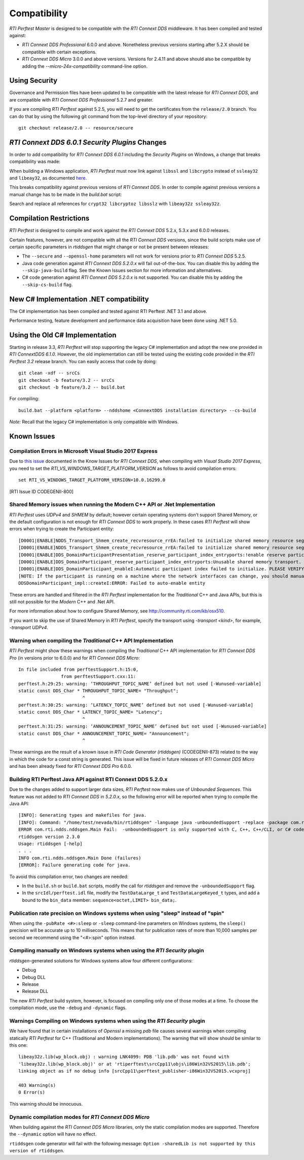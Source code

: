 .. _section-compatibility:

Compatibility
=============

*RTI Perftest Master* is designed to be compatible with the *RTI Connext DDS*
middleware. It has been compiled and tested against:

- *RTI Connext DDS Professional* 6.0.0 and above. Nonetheless previous versions
  starting after 5.2.X should be compatible with certain exceptions.

- *RTI Connext DDS Micro* 3.0.0 and above versions. Versions for 2.4.11 and above
  should also be compatible by adding the `--micro-24x-compatibility` command-line
  option.

Using Security
~~~~~~~~~~~~~~

Governance and Permission files have been updated to be compatible with
the latest release for *RTI Connext DDS*, and are compatible with *RTI
Connext DDS Professional* 5.2.7 and greater.

If you are compiling *RTI Perftest* against 5.2.5, you will need to get
the certificates from the ``release/2.0`` branch. You can do that by
using the following git command from the top-level directory of your
repository:

::

    git checkout release/2.0 -- resource/secure

*RTI Connext DDS 6.0.1 Security Plugins* Changes
~~~~~~~~~~~~~~~~~~~~~~~~~~~~~~~~~~~~~~~~~~~~~~~~

In order to add compatibility for *RTI Connext DDS 6.0.1* including the
*Security Plugins* on Windows, a change that breaks compatibility was made:

When building a Windows application, *RTI Perftest* must now link against
``libssl`` and ``libcrypto`` instead of ``ssleay32`` and ``libeay32``, as documented
`here <https://community.rti.com/static/documentation/connext-dds/6.0.1/doc/manuals/migration_guide/601/product601/security601.html>`__.

This breaks compatibility against previous versions of *RTI Connext DDS*. In order
to compile against previous versions a manual change has to be made in the `build.bat`
script:

Search and replace all references for ``crypt32 libcryptoz libsslz`` with ``libeay32z ssleay32z``.

Compilation Restrictions
~~~~~~~~~~~~~~~~~~~~~~~~

*RTI Perftest* is designed to compile and work against the *RTI Connext
DDS* 5.2.x, 5.3.x and 6.0.0 releases.

Certain features, however, are not compatible with all the *RTI Connext
DDS* versions, since the build scripts make use of certain specific
parameters in *rtiddsgen* that might change or not be present between
releases:

-  The ``--secure`` and ``--openssl-home`` parameters will not work for
   versions prior to *RTI Connext DDS* 5.2.5.

-  Java code generation against *RTI Connext DDS 5.2.0.x* will fail
   out-of-the-box. You can disable this by adding the ``--skip-java-build``
   flag. See the Known Issues section for more information and
   alternatives.

-  C# code generation against *RTI Connext DDS 5.2.0.x* is not
   supported. You can disable this by adding the ``--skip-cs-build``
   flag.

New C# Implementation .NET compatibility
~~~~~~~~~~~~~~~~~~~~~~~~~~~~~~~~~~~~~~~~
The C# implementation has been compiled and tested against RTI Perftest .NET 3.1 and above.

Performance testing, feature development and performance data acquisition have been done
using .NET 5.0.

Using the Old C# Implementation
~~~~~~~~~~~~~~~~~~~~~~~~~~~~~~~
Starting in release 3.3, *RTI Perftest* will stop supporting
the legacy C# implementation and adopt the new one provided in *RTI ConnextDDS 6.1.0*.
However, the old implementation can still be tested using the existing code provided in
the *RTI Perftest 3.2* release branch. You can easily access that code by doing:

::

    git clean -xdf -- srcCs
    git checkout -b feature/3.2 -- srcCs
    git checkout -b feature/3.2 -- build.bat

For compiling:

::

    build.bat --platform <platform> --nddshome <ConnextDDS installation directory> --cs-build

*Note:* Recall that the legacy C# implementation is only compatible with Windows.

Known Issues
~~~~~~~~~~~~

Compilation Errors in Microsoft Visual Studio 2017 Express
++++++++++++++++++++++++++++++++++++++++++++++++++++++++++

Due to `this issue <https://community.rti.com/static/documentation/connext-dds/6.0.0/doc/manuals/connext_dds/code_generator/html_files/RTI_CodeGenerator_ReleaseNotes/index.htm#code_generator/ReleaseNotes/KnownIssues/Known_Issues.htm?Highlight=RTI_VS_WINDOWS_TARGET_PLATFORM_VERSION>`__
documented in the Know Issues for *RTI Connext DDS*, when compiling with
*Visual Studio 2017 Express*, you need to set the `RTI_VS_WINDOWS_TARGET_PLATFORM_VERSION`
as follows to avoid compilation errors:

::

    set RTI_VS_WINDOWS_TARGET_PLATFORM_VERSION=10.0.16299.0

[RTI Issue ID CODEGENII-800]

Shared Memory issues when running the Modern C++ API or .Net Implementation
+++++++++++++++++++++++++++++++++++++++++++++++++++++++++++++++++++++++++++

*RTI Perftest* uses `UDPv4` and `SHMEM` by default; however certain operating
systems don't support Shared Memory, or the default configuration is not enough for
*RTI Connext DDS* to work properly. In these cases *RTI Perftest* will show
errors when trying to create the Participant entity:

::

    [D0001|ENABLE]NDDS_Transport_Shmem_create_recvresource_rrEA:failed to initialize shared memory resource segment for key 0x40894a
    [D0001|ENABLE]NDDS_Transport_Shmem_create_recvresource_rrEA:failed to initialize shared memory resource segment for key 0x40894c
    [D0001|ENABLE]DDS_DomainParticipantPresentation_reserve_participant_index_entryports:!enable reserve participant index
    [D0001|ENABLE]DDS_DomainParticipant_reserve_participant_index_entryports:Unusable shared memory transport. For a more in-depth explanation of the possible problem and solution, please visit http://community.rti.com/kb/osx510.
    [D0001|ENABLE]DDS_DomainParticipant_enableI:Automatic participant index failed to initialize. PLEASE VERIFY CONSISTENT TRANSPORT / DISCOVERY CONFIGURATION.
    [NOTE: If the participant is running on a machine where the network interfaces can change, you should manually set wire protocol's participant id]
    DDSDomainParticipant_impl::createI:ERROR: Failed to auto-enable entity

These errors are handled and filtered in the *RTI Perftest* implementation for
the *Traditional* C++ and Java APIs, but this is still not possible for the
*Modern* C++ and .Net API.

For more information about how to configure Shared Memory, see http://community.rti.com/kb/osx510.

If you want to skip the use of Shared Memory in *RTI Perftest*, specify the transport using `-transport <kind>`, for example, `-transport UDPv4`.

Warning when compiling the *Traditional* C++ API Implementation
+++++++++++++++++++++++++++++++++++++++++++++++++++++++++++++++

*RTI Perftest* might show these warnings when compiling the *Traditional* C++
API implementation for *RTI Connext DDS Pro* (in versions prior to 6.0.0) and
for *RTI Connext DDS Micro*:

::

    In file included from perftestSupport.h:15:0,
                    from perftestSupport.cxx:11:
    perftest.h:29:25: warning: ‘THROUGHPUT_TOPIC_NAME’ defined but not used [-Wunused-variable]
    static const DDS_Char * THROUGHPUT_TOPIC_NAME= "Throughput";
                            ^
    perftest.h:30:25: warning: ‘LATENCY_TOPIC_NAME’ defined but not used [-Wunused-variable]
    static const DDS_Char * LATENCY_TOPIC_NAME= "Latency";
                            ^
    perftest.h:31:25: warning: ‘ANNOUNCEMENT_TOPIC_NAME’ defined but not used [-Wunused-variable]
    static const DDS_Char * ANNOUNCEMENT_TOPIC_NAME= "Announcement";
                            ^

These warnings are the result of a known issue in *RTI Code Generator (rtiddsgen)* (CODEGENII-873) related to the way in which
the code for a const string is generated. This issue will be fixed in future releases of *RTI Connext DDS Micro* and has been
already fixed for *RTI Connext DDS Pro* 6.0.0.


Building RTI Perftest Java API against RTI Connext DDS 5.2.0.x
++++++++++++++++++++++++++++++++++++++++++++++++++++++++++++++

Due to the changes added to support larger data sizes, *RTI
Perftest* now makes use of *Unbounded Sequences*. This feature was not
added to *RTI Connext DDS* in *5.2.0.x*, so the following error will be
reported when trying to compile the Java API:

::

    [INFO]: Generating types and makefiles for java.
    [INFO]: Command: "/home/test/nevada/bin/rtiddsgen" -language java -unboundedSupport -replace -package com.rti.perftest.gen -d "/home/test/test-antonio/srcJava" "/home/test/test-antonio/srcIdl/perftest.idl"
    ERROR com.rti.ndds.nddsgen.Main Fail:  -unboundedSupport is only supported with C, C++, C++/CLI, or C# code generation
    rtiddsgen version 2.3.0
    Usage: rtiddsgen [-help]
    . . .
    INFO com.rti.ndds.nddsgen.Main Done (failures)
    [ERROR]: Failure generating code for java.

To avoid this compilation error, two changes are needed:

-  In the ``build.sh`` or ``build.bat`` scripts, modify the call for
   *rtiddsgen* and remove the ``-unboundedSupport`` flag.

-  In the ``srcIdl/perftest.idl`` file, modify the ``TestDataLarge_t``
   and ``TestDataLargeKeyed_t`` types, and add a bound to the
   ``bin_data`` member: ``sequence<octet,LIMIT> bin_data;``.

Publication rate precision on Windows systems when using "sleep" instead of "spin"
++++++++++++++++++++++++++++++++++++++++++++++++++++++++++++++++++++++++++++++++++

When using the ``-pubRate <#>:sleep`` or ``-sleep`` command-line
parameters on Windows systems, the ``sleep()`` precision will be accurate
up to 10 milliseconds. This means that for publication rates of more
than 10,000 samples per second we recommend using the "<#>:spin" option
instead.

Compiling manually on Windows systems when using the *RTI Security* plugin
++++++++++++++++++++++++++++++++++++++++++++++++++++++++++++++++++++++++++

*rtiddsgen*-generated solutions for Windows systems allow four different
configurations:

-  Debug
-  Debug DLL
-  Release
-  Release DLL

The new *RTI Perftest* build system, however, is focused on compiling
only one of those modes at a time. To choose the compilation mode,
use the ``-debug`` and ``-dynamic`` flags.

Warnings Compiling on Windows systems when using the *RTI Security* plugin
++++++++++++++++++++++++++++++++++++++++++++++++++++++++++++++++++++++++++

We have found that in certain installations of *Openssl* a missing `pdb` file
causes several warnings when compiling statically *RTI Perftest* for C++
(Traditional and Modern implementations). The warning that will show should be
similar to this one:

::

    libeay32z.lib(wp_block.obj) : warning LNK4099: PDB 'lib.pdb' was not found with
    'libeay32z.lib(wp_block.obj)' or at 'rtiperftest\srcCpp11\objs\i86Win32VS2015\lib.pdb';
    linking object as if no debug info [srcCpp11\perftest_publisher-i86Win32VS2015.vcxproj]

    403 Warning(s)
    0 Error(s)

This warning should be innocuous.

Dynamic compilation modes for *RTI Connext DDS Micro*
+++++++++++++++++++++++++++++++++++++++++++++++++++++

When building against the *RTI Connext DDS Micro* libraries, only the static
compilation modes are supported. Therefore the ``--dynamic`` option will have
no effect.

``rtiddsgen`` code generator will fail with the following message: ``Option
-sharedLib is not supported by this version of rtiddsgen``.
